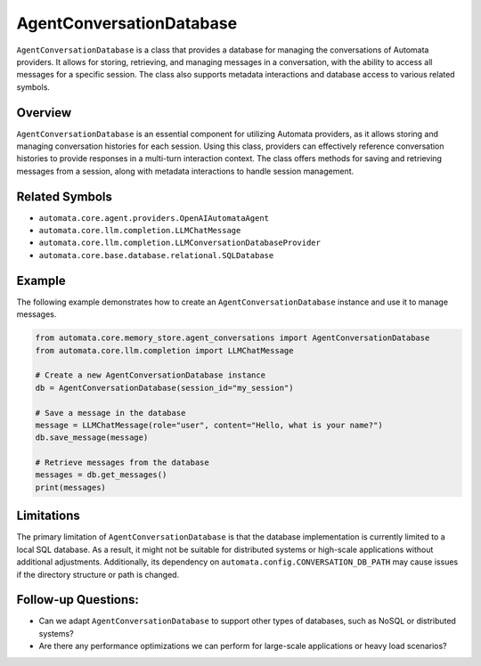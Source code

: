 AgentConversationDatabase
=================================

``AgentConversationDatabase`` is a class that provides a
database for managing the conversations of Automata providers. It allows
for storing, retrieving, and managing messages in a conversation, with
the ability to access all messages for a specific session. The class
also supports metadata interactions and database access to various
related symbols.

Overview
--------

``AgentConversationDatabase`` is an essential component for
utilizing Automata providers, as it allows storing and managing
conversation histories for each session. Using this class, providers can
effectively reference conversation histories to provide responses in a
multi-turn interaction context. The class offers methods for saving and
retrieving messages from a session, along with metadata interactions to
handle session management.

Related Symbols
---------------

-  ``automata.core.agent.providers.OpenAIAutomataAgent``
-  ``automata.core.llm.completion.LLMChatMessage``
-  ``automata.core.llm.completion.LLMConversationDatabaseProvider``
-  ``automata.core.base.database.relational.SQLDatabase``

Example
-------

The following example demonstrates how to create an
``AgentConversationDatabase`` instance and use it to manage
messages.

.. code:: python

   from automata.core.memory_store.agent_conversations import AgentConversationDatabase
   from automata.core.llm.completion import LLMChatMessage

   # Create a new AgentConversationDatabase instance
   db = AgentConversationDatabase(session_id="my_session")

   # Save a message in the database
   message = LLMChatMessage(role="user", content="Hello, what is your name?")
   db.save_message(message)

   # Retrieve messages from the database
   messages = db.get_messages()
   print(messages)

Limitations
-----------

The primary limitation of ``AgentConversationDatabase`` is that
the database implementation is currently limited to a local SQL
database. As a result, it might not be suitable for distributed systems
or high-scale applications without additional adjustments. Additionally,
its dependency on ``automata.config.CONVERSATION_DB_PATH`` may cause
issues if the directory structure or path is changed.

Follow-up Questions:
--------------------

-  Can we adapt ``AgentConversationDatabase`` to support other
   types of databases, such as NoSQL or distributed systems?
-  Are there any performance optimizations we can perform for
   large-scale applications or heavy load scenarios?
